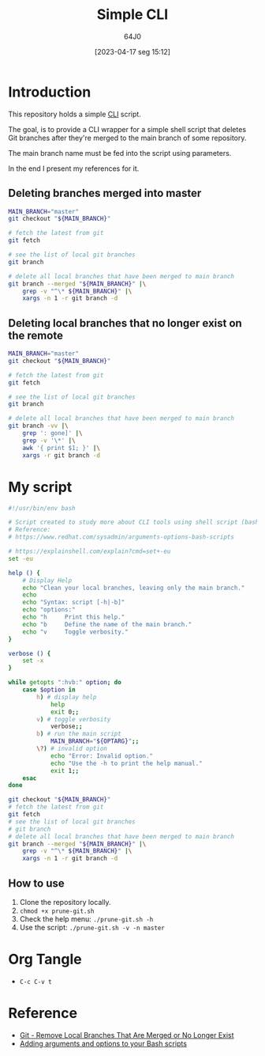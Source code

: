 #+title: Simple CLI
#+date: [2023-04-17 seg 15:12]
#+author: 64J0

* Introduction

This repository holds a simple [[https://en.wikipedia.org/wiki/Command-line_interface][CLI]] script.

The goal, is to provide a CLI wrapper for a simple shell script that deletes Git
branches after they're merged to the main branch of some repository.

The main branch name must be fed into the script using parameters.

In the end I present my references for it.

** Deleting branches merged into master

#+BEGIN_SRC bash :tangle no
  MAIN_BRANCH="master"
  git checkout "${MAIN_BRANCH}"

  # fetch the latest from git
  git fetch

  # see the list of local git branches
  git branch

  # delete all local branches that have been merged to main branch
  git branch --merged "${MAIN_BRANCH}" |\
      grep -v "^\* ${MAIN_BRANCH}" |\
      xargs -n 1 -r git branch -d
#+END_SRC

** Deleting local branches that no longer exist on the remote

#+BEGIN_SRC bash :tangle no
  MAIN_BRANCH="master"
  git checkout "${MAIN_BRANCH}"

  # fetch the latest from git
  git fetch

  # see the list of local git branches
  git branch

  # delete all local branches that have been merged to main branch
  git branch -vv |\
      grep ': gone]' |\
      grep -v '\*' |\
      awk '{ print $1; }' |\
      xargs -r git branch -d
#+END_SRC

* My script

#+BEGIN_SRC bash :tangle prune-git.sh
  #!/usr/bin/env bash

  # Script created to study more about CLI tools using shell script (bash).
  # Reference:
  # https://www.redhat.com/sysadmin/arguments-options-bash-scripts

  # https://explainshell.com/explain?cmd=set+-eu
  set -eu

  help () {
      # Display Help
      echo "Clean your local branches, leaving only the main branch."
      echo
      echo "Syntax: script [-h|-b]"
      echo "options:"
      echo "h     Print this help."
      echo "b     Define the name of the main branch."
      echo "v     Toggle verbosity."
  }

  verbose () {
      set -x
  }

  while getopts ":hvb:" option; do
      case $option in
          h) # display help
              help
              exit 0;;
          v) # toggle verbosity
              verbose;;
          b) # run the main script
              MAIN_BRANCH="${OPTARG}";;
          \?) # invalid option
              echo "Error: Invalid option."
              echo "Use the -h to print the help manual."
              exit 1;;
      esac
  done

  git checkout "${MAIN_BRANCH}"
  # fetch the latest from git
  git fetch
  # see the list of local git branches
  # git branch
  # delete all local branches that have been merged to main branch
  git branch --merged "${MAIN_BRANCH}" |\
      grep -v "^\* ${MAIN_BRANCH}" |\
      xargs -n 1 -r git branch -d
#+END_SRC

** How to use

1. Clone the repository locally.
2. ~chmod +x prune-git.sh~
3. Check the help menu: ~./prune-git.sh -h~
4. Use the script: ~./prune-git.sh -v -n master~

* Org Tangle

+ ~C-c C-v t~

* Reference

+ [[https://digitaldrummerj.me/git-remove-local-merged-branches/][Git - Remove Local Branches That Are Merged or No Longer Exist]]
+ [[https://www.redhat.com/sysadmin/arguments-options-bash-scripts][Adding arguments and options to your Bash scripts]]
